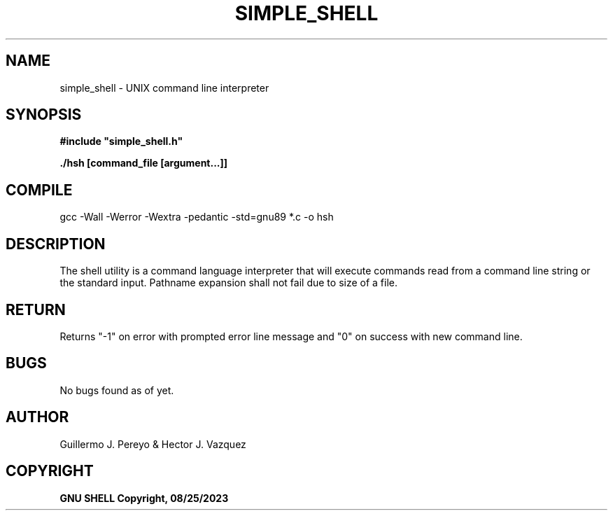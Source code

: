 .TH SIMPLE_SHELL "August 2023" "simple_shell\-0.1" "man Page-user manual"
.SH NAME
simple_shell - UNIX command line interpreter
.SH SYNOPSIS
.B #include\ "simple_shell.h"

.B ./hsh [command_file [argument...]]

.P
.SH COMPILE
 gcc -Wall -Werror -Wextra -pedantic -std=gnu89 *.c -o hsh
.SH DESCRIPTION
The shell utility is a command language interpreter that will execute commands read from a
command line string or the standard input. Pathname expansion shall not fail due to size of
a file.
.SH RETURN
 Returns "-1" on error with prompted error line message and "0" on success with new command line.
.SH BUGS
 No bugs found as of yet.
.SH AUTHOR
 Guillermo J. Pereyo & Hector J. Vazquez
.SH COPYRIGHT
.B GNU SHELL Copyright, 08/25/2023
